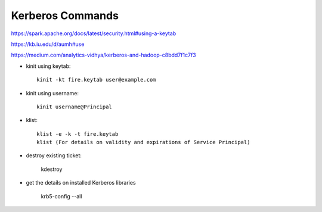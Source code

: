 Kerberos Commands
==============

https://spark.apache.org/docs/latest/security.html#using-a-keytab

https://kb.iu.edu/d/aumh#use

https://medium.com/analytics-vidhya/kerberos-and-hadoop-c8bdd7f1c7f3


* kinit using keytab::

    kinit -kt fire.keytab user@example.com 
    
* kinit using username::

    kinit username@Principal
    
* klist::

    klist -e -k -t fire.keytab
    klist (For details on validity and expirations of Service Principal)
    
* destroy existing ticket:

    kdestroy
    
* get the details on installed Kerberos libraries

    krb5-config --all

